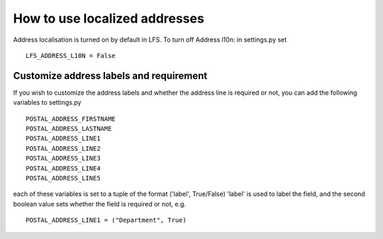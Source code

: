 How to use localized addresses
==============================

Address localisation is turned on by default in LFS.
To turn off Address l10n: in settings.py set 
::
	LFS_ADDRESS_L10N = False


Customize address labels and requirement
----------------------------------------

If you wish to customize the address labels and whether the address line is 
required or not, you can add the following variables to settings.py
::
	POSTAL_ADDRESS_FIRSTNAME
	POSTAL_ADDRESS_LASTNAME
	POSTAL_ADDRESS_LINE1
	POSTAL_ADDRESS_LINE2
	POSTAL_ADDRESS_LINE3
	POSTAL_ADDRESS_LINE4
	POSTAL_ADDRESS_LINE5

each of these variables is set to a tuple of the format ('label', True/False)
'label' is used to label the field, and the second boolean value sets whether
the field is required or not, e.g.
::
	POSTAL_ADDRESS_LINE1 = ("Department", True)
